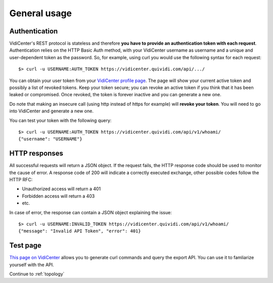 General usage
=============


Authentication
##############

VidiCenter's REST protocol is stateless and therefore **you have to provide an authentication token with each request**. Authentication relies on the HTTP Basic Auth method, with your VidiCenter username as username and a unique and user-dependent token as the password. So, for example, using curl you would use the following syntax for each request::

    $> curl -u USERNAME:AUTH_TOKEN https://vidicenter.quividi.com/api/.../


You can obtain your user token from your `VidiCenter profile page <http://vidicenter.quividi.com/next/profile>`_. The page will show your current active token and possibly a list of revoked tokens. Keep your token secure; you can revoke an active token if you think that it has been leaked or compromised. Once revoked, the token is forever inactive and you can generate a new one.


Do note that making an insecure call (using http instead of https for example) will **revoke your token**. You will need to go into VidiCenter and generate a new one.


You can test your token with the following query::

    $> curl -u USERNAME:AUTH_TOKEN https://vidicenter.quividi.com/api/v1/whoami/
    {"username": "USERNAME"}


HTTP responses
##############

All successful requests will return a JSON object. If the request fails, the HTTP response code should be used to monitor the cause of error. A response code of 200 will indicate a correctly executed exchange, other possible codes follow the HTTP RFC:

* Unauthorized access will return a 401
* Forbidden access will return a 403
* etc.

In case of error, the response can contain a JSON object explaining the issue::

    $> curl -u USERNAME:INVALID_TOKEN https://vidicenter.quividi.com/api/v1/whoami/
    {"message": "Invalid API Token", "error": 401}


Test page
#########

`This page on VidiCenter <http://vidicenter.quividi.com/api/v1/test/>`_ allows you to generate curl commands and query the export API. You can use it to famliarize yourself with the API.


Continue to :ref:`topology`
